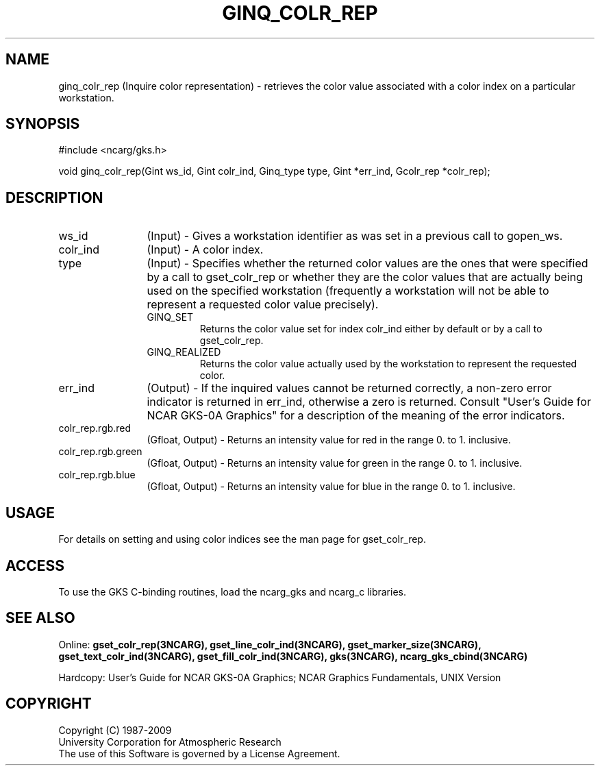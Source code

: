 .\"
.\"	$Id: ginq_colr_rep.m,v 1.17 2008-12-23 00:03:04 haley Exp $
.\"
.TH GINQ_COLR_REP 3NCARG "March 1993" UNIX "NCAR GRAPHICS"
.SH NAME
ginq_colr_rep (Inquire color representation) - retrieves the color value associated
with a color index on a particular workstation.
.SH SYNOPSIS
#include <ncarg/gks.h>
.sp
void ginq_colr_rep(Gint ws_id, Gint colr_ind, Ginq_type type, Gint *err_ind, Gcolr_rep  *colr_rep);
.SH DESCRIPTION
.IP ws_id 12
(Input) - Gives a workstation identifier as was set in
a previous call to gopen_ws.
.IP colr_ind 12
(Input) - A color index.
.IP type 12
(Input) - Specifies whether the returned color values are the
ones that were specified by a call to gset_colr_rep or whether they are the
color values that are actually being used on the specified workstation
(frequently a workstation will not be able to represent a requested 
color value precisely).
.RS
.IP GINQ_SET
Returns the color value set for index colr_ind either by default or by a call 
to gset_colr_rep.
.IP GINQ_REALIZED
Returns the color value actually used by the workstation to represent the 
requested color.
.RE
.IP err_ind 12
(Output) - If the inquired values cannot be returned correctly,
a non-zero error indicator is returned in err_ind, otherwise a zero is returned.
Consult "User's Guide for NCAR GKS-0A Graphics" for a description of the
meaning of the error indicators.
.IP colr_rep.rgb.red 12
(Gfloat, Output) - Returns an intensity value for red in the 
range 0. to 1. inclusive.
.IP colr_rep.rgb.green 12
(Gfloat, Output) - Returns an intensity value for green in the 
range 0. to 1. inclusive.
.IP colr_rep.rgb.blue 12
(Gfloat, Output) - Returns an intensity value for blue in the 
range 0. to 1. inclusive.
.SH USAGE
For details on setting and using color indices see the man page for gset_colr_rep.
.SH ACCESS
To use the GKS C-binding routines, load the ncarg_gks and
ncarg_c libraries.
.SH SEE ALSO
Online: 
.BR gset_colr_rep(3NCARG),
.BR gset_line_colr_ind(3NCARG),
.BR gset_marker_size(3NCARG),
.BR gset_text_colr_ind(3NCARG),
.BR gset_fill_colr_ind(3NCARG),
.BR gks(3NCARG),
.BR ncarg_gks_cbind(3NCARG)
.sp
Hardcopy: 
User's Guide for NCAR GKS-0A Graphics;
NCAR Graphics Fundamentals, UNIX Version
.SH COPYRIGHT
Copyright (C) 1987-2009
.br
University Corporation for Atmospheric Research
.br
The use of this Software is governed by a License Agreement.
